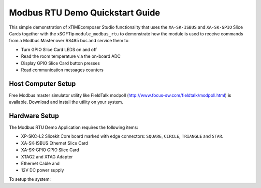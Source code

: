Modbus RTU Demo Quickstart Guide
================================

This simple demonstration of xTIMEcomposer Studio functionality that uses the ``XA-SK-ISBUS`` and ``XA-SK-GPIO`` Slice Cards together with the xSOFTip ``module_modbus_rtu`` to demonstrate how the module is used to receive commands from a Modbus Master over RS485 bus and service them to:

- Turn GPIO Slice Card LEDS on and off
- Read the room temperature via the on-board ADC
- Display GPIO Slice Card button presses
- Read communication messages counters

Host Computer Setup
+++++++++++++++++++

Free Modbus master simulator utility like FieldTalk modpoll (http://www.focus-sw.com/fieldtalk/modpoll.html) is available. Download and install the utility on your system.

Hardware Setup
++++++++++++++

The Modbus RTU Demo Application requires the following items:

- XP-SKC-L2 Slicekit Core board marked with edge connectors: ``SQUARE``, ``CIRCLE``, ``TRIANGLE`` and ``STAR``.
- XA-SK-ISBUS Ethernet Slice Card
- XA-SK-GPIO GPIO Slice Card
- XTAG2 and XTAG Adapter
- Ethernet Cable and
- 12V DC power supply

To setup the system:
